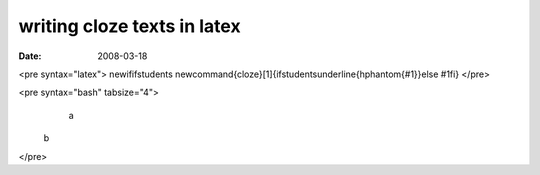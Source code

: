writing cloze texts in latex 
=============================

:date: 2008-03-18


<pre syntax="latex">
\newif\ifstudents \newcommand{\cloze}[1]{\ifstudents\underline{\hphantom{#1}}\else #1\fi}
</pre>

<pre syntax="bash" tabsize="4">
	a
    b
</pre>